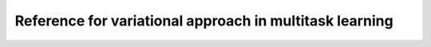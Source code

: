 Reference for variational approach in multitask learning
========================================================

.. autosummary::
   :toctree: generated

   bmm_multitask_learning.variational